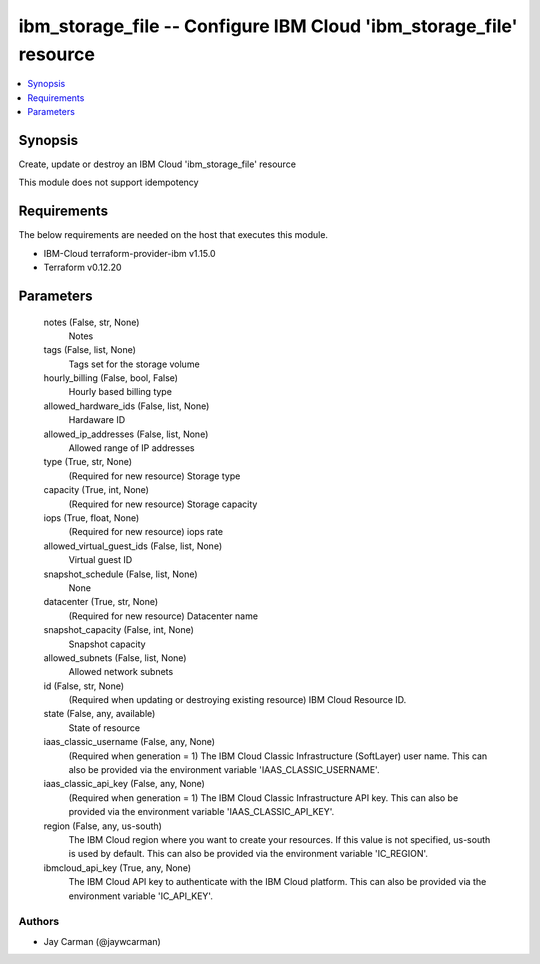 
ibm_storage_file -- Configure IBM Cloud 'ibm_storage_file' resource
===================================================================

.. contents::
   :local:
   :depth: 1


Synopsis
--------

Create, update or destroy an IBM Cloud 'ibm_storage_file' resource

This module does not support idempotency



Requirements
------------
The below requirements are needed on the host that executes this module.

- IBM-Cloud terraform-provider-ibm v1.15.0
- Terraform v0.12.20



Parameters
----------

  notes (False, str, None)
    Notes


  tags (False, list, None)
    Tags set for the storage volume


  hourly_billing (False, bool, False)
    Hourly based billing type


  allowed_hardware_ids (False, list, None)
    Hardaware ID


  allowed_ip_addresses (False, list, None)
    Allowed range of IP addresses


  type (True, str, None)
    (Required for new resource) Storage type


  capacity (True, int, None)
    (Required for new resource) Storage capacity


  iops (True, float, None)
    (Required for new resource) iops rate


  allowed_virtual_guest_ids (False, list, None)
    Virtual guest ID


  snapshot_schedule (False, list, None)
    None


  datacenter (True, str, None)
    (Required for new resource) Datacenter name


  snapshot_capacity (False, int, None)
    Snapshot capacity


  allowed_subnets (False, list, None)
    Allowed network subnets


  id (False, str, None)
    (Required when updating or destroying existing resource) IBM Cloud Resource ID.


  state (False, any, available)
    State of resource


  iaas_classic_username (False, any, None)
    (Required when generation = 1) The IBM Cloud Classic Infrastructure (SoftLayer) user name. This can also be provided via the environment variable 'IAAS_CLASSIC_USERNAME'.


  iaas_classic_api_key (False, any, None)
    (Required when generation = 1) The IBM Cloud Classic Infrastructure API key. This can also be provided via the environment variable 'IAAS_CLASSIC_API_KEY'.


  region (False, any, us-south)
    The IBM Cloud region where you want to create your resources. If this value is not specified, us-south is used by default. This can also be provided via the environment variable 'IC_REGION'.


  ibmcloud_api_key (True, any, None)
    The IBM Cloud API key to authenticate with the IBM Cloud platform. This can also be provided via the environment variable 'IC_API_KEY'.













Authors
~~~~~~~

- Jay Carman (@jaywcarman)

